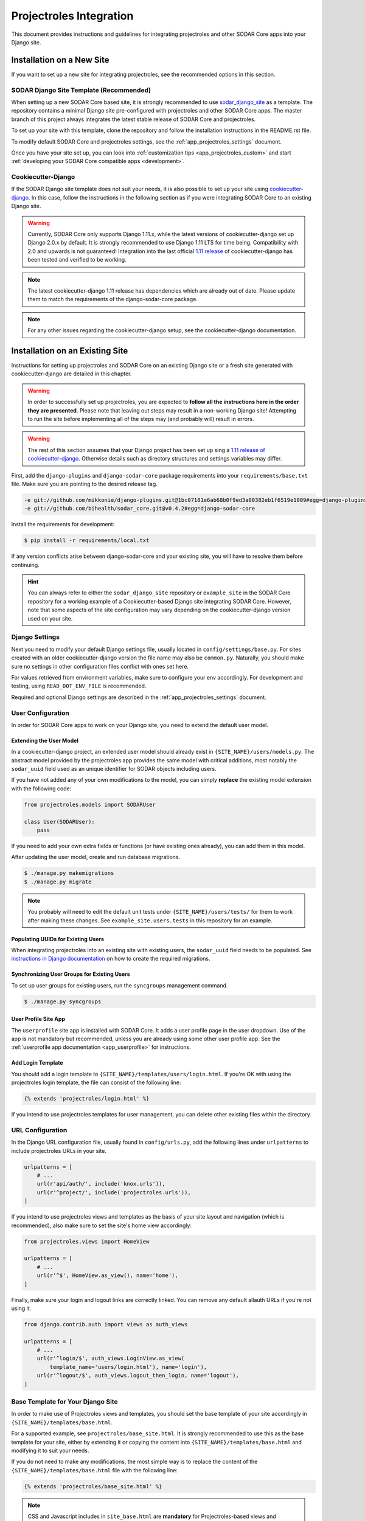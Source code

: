 .. _app_projectroles_integration:

Projectroles Integration
^^^^^^^^^^^^^^^^^^^^^^^^

This document provides instructions and guidelines for integrating projectroles
and other SODAR Core apps into your Django site.


Installation on a New Site
**************************

If you want to set up a new site for integrating projectroles, see the
recommended options in this section.


SODAR Django Site Template (Recommended)
========================================

When setting up a new SODAR Core based site, it is strongly recommended to use
`sodar_django_site <https://github.com/bihealth/sodar_django_site>`_
as a template. The repository contains a minimal Django site pre-configured with
projectroles and other SODAR Core apps. The master branch of this project always
integrates the latest stable release of SODAR Core and projectroles.

To set up your site with this template, clone the repository and follow the
installation instructions in the README.rst file.

To modify default SODAR Core and projectroles settings, see the
:ref:`app_projectroles_settings` document.

Once you have your site set up, you can look into
:ref:`customization tips <app_projectroles_custom>` and start
:ref:`developing your SODAR Core compatible apps <development>`.


Cookiecutter-Django
===================

If the SODAR Django site template does not suit your needs, it is also possible
to set up your site using `cookiecutter-django <https://github.com/pydanny/cookiecutter-django/releases/tag/1.11.10>`_.
In this case, follow the instructions in the following section as if you were
integrating SODAR Core to an existing Django site.

.. warning::

    Currently, SODAR Core only supports Django 1.11.x, while the latest versions
    of cookiecutter-django set up Django 2.0.x by default. It is strongly
    recommended to use Django 1.11 LTS for time being. Compatibility with 2.0 and
    upwards is not guaranteed! Integration into the last official
    `1.11 release <https://github.com/pydanny/cookiecutter-django/releases/tag/1.11.10>`_
    of cookiecutter-django has been tested and verified to be working.

.. note::

    The latest cookiecutter-django 1.11 release has dependencies which are
    already out of date. Please update them to match the requirements of the
    django-sodar-core package.

.. note::

    For any other issues regarding the cookiecutter-django setup, see the
    cookiecutter-django documentation.


Installation on an Existing Site
********************************

Instructions for setting up projectroles and SODAR Core on an existing Django
site or a fresh site generated with cookiecutter-django are detailed in this
chapter.

.. warning::

    In order to successfully set up projectroles, you are expected to **follow
    all the instructions here in the order they are presented**. Please note
    that leaving out steps may result in a non-working Django site! Attempting
    to run the site before implementing all of the steps may (and probably will)
    result in errors.

.. warning::

    The rest of this section assumes that your Django project has been set up
    sing a `1.11 release of cookiecutter-django <https://github.com/pydanny/cookiecutter-django/releases/tag/1.11.10>`_.
    Otherwise details such as directory structures and settings variables may
    differ.

First, add the ``django-plugins`` and ``django-sodar-core`` package requirements
into your ``requirements/base.txt`` file. Make sure you are pointing to the
desired release tag.

.. code-block:: console

    -e git://github.com/mikkonie/django-plugins.git@1bc07181e6ab68b0f9ed3a00382eb1f6519e1009#egg=django-plugins
    -e git://github.com/bihealth/sodar_core.git@v0.4.2#egg=django-sodar-core

Install the requirements for development:

.. code-block:: console

    $ pip install -r requirements/local.txt

If any version conflicts arise between django-sodar-core and your existing site,
you will have to resolve them before continuing.

.. hint::

    You can always refer to either the ``sodar_django_site`` repository or
    ``example_site`` in the SODAR Core repository for a working example of a
    Cookiecutter-based Django site integrating SODAR Core. However, note that
    some aspects of the site configuration may vary depending on the
    cookiecutter-django version used on your site.


Django Settings
===============

Next you need to modify your default Django settings file, usually located in
``config/settings/base.py``. For sites created with an older cookiecutter-django
version the file name may also be ``common.py``. Naturally, you should make sure
no settings in other configuration files conflict with ones set here.

For values retrieved from environment variables, make sure to configure your
env accordingly. For development and testing, using ``READ_DOT_ENV_FILE`` is
recommended.

Required and optional Django settings are described in the
:ref:`app_projectroles_settings` document.


User Configuration
==================

In order for SODAR Core apps to work on your Django site, you need to extend the
default user model.

Extending the User Model
------------------------

In a cookiecutter-django project, an extended user model should already exist
in ``{SITE_NAME}/users/models.py``. The abstract model provided by the
projectroles app provides the same model with critical additions, most notably
the ``sodar_uuid`` field used as an unique identifier for SODAR objects
including users.

If you have not added any of your own modifications to the model, you can simply
**replace** the existing model extension with the following code:

.. code-block:: python

    from projectroles.models import SODARUser

    class User(SODARUser):
        pass

If you need to add your own extra fields or functions (or have existing ones
already), you can add them in this model.

After updating the user model, create and run database migrations.

.. code-block:: console

    $ ./manage.py makemigrations
    $ ./manage.py migrate

.. note::

    You probably will need to edit the default unit tests under
    ``{SITE_NAME}/users/tests/`` for them to work after making these changes.
    See ``example_site.users.tests`` in this repository for an example.

Populating UUIDs for Existing Users
-----------------------------------

When integrating projectroles into an existing site with existing users, the
``sodar_uuid`` field needs to be populated. See
`instructions in Django documentation <https://docs.djangoproject.com/en/1.11/howto/writing-migrations/#migrations-that-add-unique-fields>`_
on how to create the required migrations.

Synchronizing User Groups for Existing Users
--------------------------------------------

To set up user groups for existing users, run the ``syncgroups`` management
command.

.. code-block:: console

    $ ./manage.py syncgroups

User Profile Site App
---------------------

The ``userprofile`` site app is installed with SODAR Core. It adds a user
profile page in the user dropdown. Use of the app is not mandatory but
recommended, unless you are already using some other user profile app. See
the :ref:`userprofile app documentation <app_userprofile>` for instructions.

Add Login Template
------------------

You should add a login template to ``{SITE_NAME}/templates/users/login.html``. If
you're OK with using the projectroles login template, the file can consist of
the following line:

.. code-block:: django

    {% extends 'projectroles/login.html' %}

If you intend to use projectroles templates for user management, you can delete
other existing files within the directory.


URL Configuration
=================

In the Django URL configuration file, usually found in ``config/urls.py``, add
the following lines under ``urlpatterns`` to include projectroles URLs in your
site.

.. code-block:: python

    urlpatterns = [
        # ...
        url(r'api/auth/', include('knox.urls')),
        url(r'^project/', include('projectroles.urls')),
    ]

If you intend to use projectroles views and templates as the basis of your site
layout and navigation (which is recommended), also make sure to set the site's
home view accordingly:

.. code-block:: python

    from projectroles.views import HomeView

    urlpatterns = [
        # ...
        url(r'^$', HomeView.as_view(), name='home'),
    ]

Finally, make sure your login and logout links are correctly linked. You can
remove any default allauth URLs if you're not using it.

.. code-block:: python

    from django.contrib.auth import views as auth_views

    urlpatterns = [
        # ...
        url(r'^login/$', auth_views.LoginView.as_view(
            template_name='users/login.html'), name='login'),
        url(r'^logout/$', auth_views.logout_then_login, name='logout'),
    ]


Base Template for Your Django Site
==================================

In order to make use of Projectroles views and templates, you should set the
base template of your site accordingly in ``{SITE_NAME}/templates/base.html``.

For a supported example, see ``projectroles/base_site.html``. It is strongly
recommended to use this as the base template for your site, either by extending
it or copying the content into ``{SITE_NAME}/templates/base.html`` and modifying
it to suit your needs.

If you do not need to make any modifications, the most simple way is to replace
the content of the ``{SITE_NAME}/templates/base.html`` file with the following
line:

.. code-block:: django

    {% extends 'projectroles/base_site.html' %}

.. note::

    CSS and Javascript includes in ``site_base.html`` are **mandatory** for
    Projectroles-based views and functionalities.

.. note::

    The container structure defined in the example base.html, along with
    including the ``{STATIC}/projectroles/css/projectroles.css`` are
    **mandatory** for Projectroles-based views to work without modifications.


Site Error Templates
====================

The projectroles app contains default error templates to use on your site.
These are located in the ``projectroles/error/`` template directory. You can
use them by entering ``{% extends 'projectroles/error/*.html %}`` in the
corresponding files found in the ``{SITE_NAME}/templates/`` directory. You have
the options of extending or replacing content on the templates, or simply
implementing your own.


All Done!
=========

After following all the instructions above, you should have a working Django
site with Projectroles access control and support for SODAR app. To test the
site locally execute the supplied shortcut script:

.. code-block:: console

    $ ./run.sh

Or, run the standard Django ``runserver`` command:

.. code-block:: console

    $ ./manage.py runserver

You can now browse your site locally at ``http://127.0.0.1:8000``. You are
expected to log in to view the site. Use e.g. the superuser account you created
when setting up your cookiecutter-django site.

You can now continue on to create apps or modify your existing apps to be
compatible with the SODAR Core framework. See the
:ref:`development section <development>` for app development guides. Also see the
:ref:`customization documentation <app_projectroles_custom>` for tips for
modifying the default appearance of SODAR Core.
